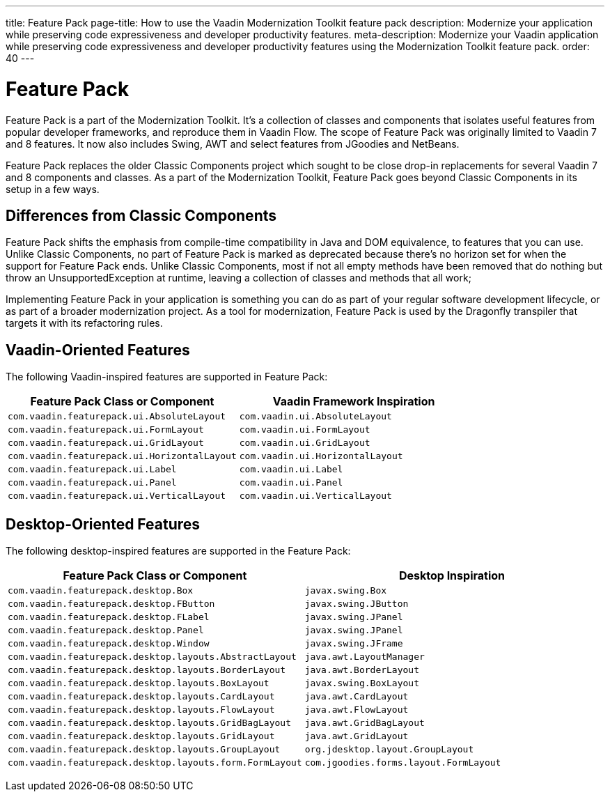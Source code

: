 ---
title: Feature Pack
page-title: How to use the Vaadin Modernization Toolkit feature pack
description: Modernize your application while preserving code expressiveness and developer productivity features.
meta-description: Modernize your Vaadin application while preserving code expressiveness and developer productivity features using the Modernization Toolkit feature pack.
order: 40
---


= Feature Pack 

pass:[<!-- vale Vaadin.Versions = NO -->]

Feature Pack is a part of the Modernization Toolkit. It's a collection of classes and components that isolates useful features from popular developer frameworks, and reproduce them in Vaadin Flow. The scope of Feature Pack was originally limited to Vaadin 7 and 8 features. It now also includes Swing, AWT and select features from JGoodies and NetBeans.

Feature Pack replaces the older Classic Components project which sought to be close drop-in replacements for several Vaadin 7 and 8 components and classes. As a part of the Modernization Toolkit, Feature Pack goes beyond Classic Components in its setup in a few ways. 

pass:[<!-- vale Vaadin.Versions = YES -->]

== Differences from Classic Components

Feature Pack shifts the emphasis from compile-time compatibility in Java and DOM equivalence, to features that you can use. Unlike Classic Components, no part of Feature Pack is marked as deprecated because there's no horizon set for when the support for Feature Pack ends. Unlike Classic Components, most if not all empty methods have been removed that do nothing but throw an UnsupportedException at runtime, leaving a collection of classes and methods that all work;

Implementing Feature Pack in your application is something you can do as part of your regular software development lifecycle, or as part of a broader modernization project. As a tool for modernization, Feature Pack is used by the Dragonfly transpiler that targets it with its refactoring rules.

pass:[<!-- vale Vaadin.ProductName = NO -->]


== Vaadin-Oriented Features

The following Vaadin-inspired features are supported in Feature Pack:

[cols="1,1"]
|===
|Feature Pack Class or Component  |Vaadin Framework Inspiration

|`com.vaadin.featurepack.ui.AbsoluteLayout`
|`com.vaadin.ui.AbsoluteLayout`

|`com.vaadin.featurepack.ui.FormLayout`
|`com.vaadin.ui.FormLayout`

|`com.vaadin.featurepack.ui.GridLayout`
|`com.vaadin.ui.GridLayout`

|`com.vaadin.featurepack.ui.HorizontalLayout`
|`com.vaadin.ui.HorizontalLayout`

|`com.vaadin.featurepack.ui.Label`
|`com.vaadin.ui.Label`

|`com.vaadin.featurepack.ui.Panel`
|`com.vaadin.ui.Panel` 

|`com.vaadin.featurepack.ui.VerticalLayout`
|`com.vaadin.ui.VerticalLayout` 
|=== 


== Desktop-Oriented Features

The following desktop-inspired features are supported in the Feature Pack:

[cols="1,1"]
|===
|Feature Pack Class or Component  |Desktop Inspiration

|`com.vaadin.featurepack.desktop.Box`
|`javax.swing.Box`

|`com.vaadin.featurepack.desktop.FButton`
|`javax.swing.JButton` 

|`com.vaadin.featurepack.desktop.FLabel`
|`javax.swing.JPanel` 

|`com.vaadin.featurepack.desktop.Panel`
|`javax.swing.JPanel` 

|`com.vaadin.featurepack.desktop.Window`
|`javax.swing.JFrame` 

|`com.vaadin.featurepack.desktop.layouts.AbstractLayout`
|`java.awt.LayoutManager` 

|`com.vaadin.featurepack.desktop.layouts.BorderLayout`
|`java.awt.BorderLayout` 

|`com.vaadin.featurepack.desktop.layouts.BoxLayout`
|`javax.swing.BoxLayout` 

|`com.vaadin.featurepack.desktop.layouts.CardLayout`
|`java.awt.CardLayout` 

|`com.vaadin.featurepack.desktop.layouts.FlowLayout`
|`java.awt.FlowLayout` 

|`com.vaadin.featurepack.desktop.layouts.GridBagLayout`
|`java.awt.GridBagLayout` 

|`com.vaadin.featurepack.desktop.layouts.GridLayout`
|`java.awt.GridLayout`

|`com.vaadin.featurepack.desktop.layouts.GroupLayout`
|`org.jdesktop.layout.GroupLayout` 

|`com.vaadin.featurepack.desktop.layouts.form.FormLayout`
|`com.jgoodies.forms.layout.FormLayout` 
|=== 


pass:[<!-- vale Vaadin.ProductName = YES -->]